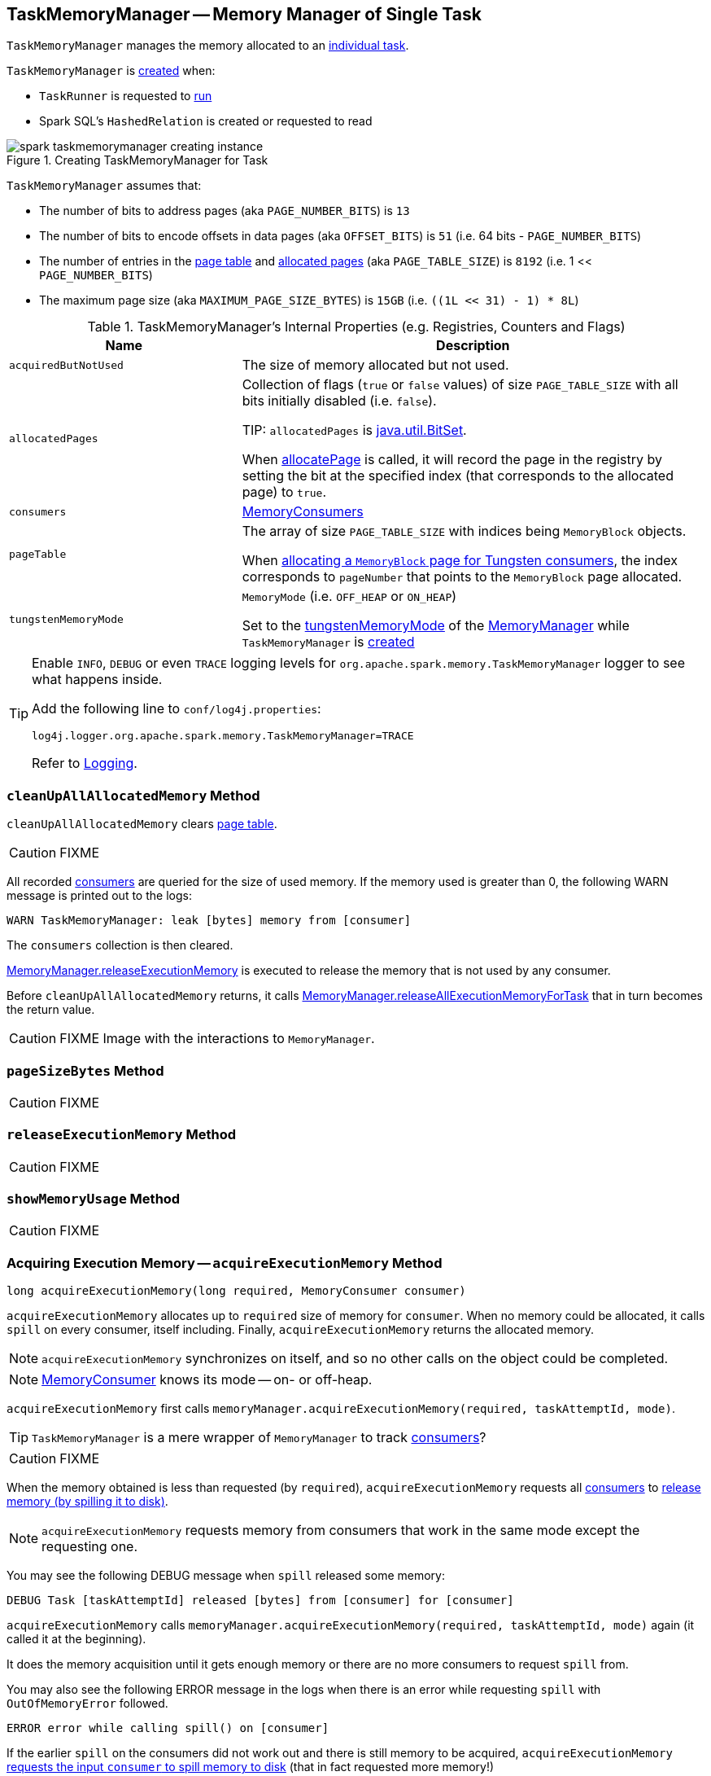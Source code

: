== [[TaskMemoryManager]] TaskMemoryManager -- Memory Manager of Single Task

`TaskMemoryManager` manages the memory allocated to an link:spark-taskscheduler-Task.adoc[individual task].

`TaskMemoryManager` is <<creating-instance, created>> when:

* `TaskRunner` is requested to link:spark-executor-TaskRunner.adoc#run[run]

* Spark SQL's `HashedRelation` is created or requested to read

.Creating TaskMemoryManager for Task
image::images/spark-taskmemorymanager-creating-instance.png[align="center"]

`TaskMemoryManager` assumes that:

* The number of bits to address pages (aka `PAGE_NUMBER_BITS`) is `13`
* The number of bits to encode offsets in data pages (aka `OFFSET_BITS`) is `51` (i.e. 64 bits - `PAGE_NUMBER_BITS`)
* The number of entries in the <<pageTable, page table>> and <<allocatedPages, allocated pages>> (aka `PAGE_TABLE_SIZE`) is `8192` (i.e. 1 << `PAGE_NUMBER_BITS`)
* The maximum page size (aka `MAXIMUM_PAGE_SIZE_BYTES`) is `15GB` (i.e. `((1L << 31) - 1) * 8L`)

[[internal-registries]]
.TaskMemoryManager's Internal Properties (e.g. Registries, Counters and Flags)
[cols="1,2",options="header",width="100%"]
|===
| Name
| Description

| `acquiredButNotUsed`
| [[acquiredButNotUsed]] The size of memory allocated but not used.

| `allocatedPages`
| [[allocatedPages]] Collection of flags (`true` or `false` values) of size `PAGE_TABLE_SIZE` with all bits initially disabled (i.e. `false`).

TIP: `allocatedPages` is https://docs.oracle.com/javase/8/docs/api/java/util/BitSet.html[java.util.BitSet].

When <<allocatePage, allocatePage>> is called, it will record the page in the registry by setting the bit at the specified index (that corresponds to the allocated page) to `true`.

| `consumers`
| [[consumers]] link:spark-MemoryConsumer.adoc[MemoryConsumers]

| `pageTable`
| [[pageTable]] The array of size `PAGE_TABLE_SIZE` with indices being `MemoryBlock` objects.

When <<allocatePage, allocating a `MemoryBlock` page for Tungsten consumers>>, the index corresponds to `pageNumber` that points to the `MemoryBlock` page allocated.

| `tungstenMemoryMode`
| [[tungstenMemoryMode]] `MemoryMode` (i.e. `OFF_HEAP` or `ON_HEAP`)

Set to the link:spark-MemoryManager.adoc#tungstenMemoryMode[tungstenMemoryMode] of the <<memoryManager, MemoryManager>> while `TaskMemoryManager` is <<creating-instance, created>>
|===

[TIP]
====
Enable `INFO`, `DEBUG` or even `TRACE` logging levels for `org.apache.spark.memory.TaskMemoryManager` logger to see what happens inside.

Add the following line to `conf/log4j.properties`:

```
log4j.logger.org.apache.spark.memory.TaskMemoryManager=TRACE
```

Refer to link:spark-logging.adoc[Logging].
====

=== [[cleanUpAllAllocatedMemory]] `cleanUpAllAllocatedMemory` Method

`cleanUpAllAllocatedMemory` clears <<pageTable, page table>>.

CAUTION: FIXME

All recorded <<consumers, consumers>> are queried for the size of used memory. If the memory used is greater than 0, the following WARN message is printed out to the logs:

```
WARN TaskMemoryManager: leak [bytes] memory from [consumer]
```

The `consumers` collection is then cleared.

link:spark-MemoryManager.adoc#releaseExecutionMemory[MemoryManager.releaseExecutionMemory] is executed to release the memory that is not used by any consumer.

Before `cleanUpAllAllocatedMemory` returns, it calls link:spark-MemoryManager.adoc#releaseAllExecutionMemoryForTask[MemoryManager.releaseAllExecutionMemoryForTask] that in turn becomes the return value.

CAUTION: FIXME Image with the interactions to `MemoryManager`.

=== [[pageSizeBytes]] `pageSizeBytes` Method

CAUTION: FIXME

=== [[releaseExecutionMemory]] `releaseExecutionMemory` Method

CAUTION: FIXME

=== [[showMemoryUsage]] `showMemoryUsage` Method

CAUTION: FIXME

=== [[acquireExecutionMemory]] Acquiring Execution Memory -- `acquireExecutionMemory` Method

[source, java]
----
long acquireExecutionMemory(long required, MemoryConsumer consumer)
----

`acquireExecutionMemory` allocates up to `required` size of memory for `consumer`. When no memory could be allocated, it calls `spill` on every consumer, itself including. Finally, `acquireExecutionMemory` returns the allocated memory.

NOTE: `acquireExecutionMemory` synchronizes on itself, and so no other calls on the object could be completed.

NOTE: link:spark-MemoryConsumer.adoc[MemoryConsumer] knows its mode -- on- or off-heap.

`acquireExecutionMemory` first calls `memoryManager.acquireExecutionMemory(required, taskAttemptId, mode)`.

TIP: `TaskMemoryManager` is a mere wrapper of `MemoryManager` to track <<consumers, consumers>>?

CAUTION: FIXME

When the memory obtained is less than requested (by `required`), `acquireExecutionMemory` requests all <<consumers, consumers>> to link:spark-MemoryConsumer.adoc#spill[release memory (by spilling it to disk)].

NOTE: `acquireExecutionMemory` requests memory from consumers that work in the same mode except the requesting one.

You may see the following DEBUG message when `spill` released some memory:

```
DEBUG Task [taskAttemptId] released [bytes] from [consumer] for [consumer]
```

`acquireExecutionMemory` calls `memoryManager.acquireExecutionMemory(required, taskAttemptId, mode)` again (it called it at the beginning).

It does the memory acquisition until it gets enough memory or there are no more consumers to request `spill` from.

You may also see the following ERROR message in the logs when there is an error while requesting `spill` with `OutOfMemoryError` followed.

```
ERROR error while calling spill() on [consumer]
```

If the earlier `spill` on the consumers did not work out and there is still memory to be acquired, `acquireExecutionMemory` link:spark-MemoryConsumer.adoc#spill[requests the input `consumer` to spill memory to disk] (that in fact requested more memory!)

If the `consumer` releases some memory, you should see the following DEBUG message in the logs:

```
DEBUG Task [taskAttemptId] released [bytes] from itself ([consumer])
```

`acquireExecutionMemory` calls `memoryManager.acquireExecutionMemory(required, taskAttemptId, mode)` once more.

NOTE: `memoryManager.acquireExecutionMemory(required, taskAttemptId, mode)` could have been called "three" times, i.e. at the very beginning, for each consumer, and on itself.

It records the `consumer` in <<consumers, consumers>> registry.

You should see the following DEBUG message in the logs:

```
DEBUG Task [taskAttemptId] acquired [bytes] for [consumer]
```

NOTE: `acquireExecutionMemory` is called when a link:spark-MemoryConsumer.adoc#acquireMemory[`MemoryConsumer` tries to acquires a memory] and <<allocatePage, allocatePage>>.

=== [[getPage]] Getting Page -- `getPage` Method

CAUTION: FIXME

=== [[getOffsetInPage]] Getting Page Offset -- `getOffsetInPage` Method

CAUTION: FIXME

=== [[freePage]] Freeing Memory Page -- `freePage` Method

CAUTION: FIXME

=== [[allocatePage]] Allocating Memory Block for Tungsten Consumers -- `allocatePage` Method

[source, java]
----
MemoryBlock allocatePage(long size, MemoryConsumer consumer)
----

NOTE: It only handles *Tungsten Consumers*, i.e. link:spark-MemoryConsumer.adoc[MemoryConsumers] in  `tungstenMemoryMode` mode.

`allocatePage` allocates a block of memory (aka _page_) smaller than `MAXIMUM_PAGE_SIZE_BYTES` maximum size.

It checks `size` against the internal `MAXIMUM_PAGE_SIZE_BYTES` maximum size. If it is greater than the maximum size, the following `IllegalArgumentException` is thrown:

```
Cannot allocate a page with more than [MAXIMUM_PAGE_SIZE_BYTES] bytes
```

It then <<acquireExecutionMemory, acquires execution memory>> (for the input `size` and `consumer`).

It finishes by returning `null` when no execution memory could be acquired.

With the execution memory acquired, it finds the smallest unallocated page index and records the page number (using <<allocatedPages, allocatedPages>> registry).

If the index is `PAGE_TABLE_SIZE` or higher, <<releaseExecutionMemory, releaseExecutionMemory(acquired, consumer)>> is called and then the following `IllegalStateException` is thrown:

```
Have already allocated a maximum of [PAGE_TABLE_SIZE] pages
```

It then attempts to allocate a `MemoryBlock` from `Tungsten MemoryAllocator` (calling `memoryManager.tungstenMemoryAllocator().allocate(acquired)`).

CAUTION: FIXME What is `MemoryAllocator`?

When successful, `MemoryBlock` gets assigned `pageNumber` and it gets added to the internal <<pageTable, pageTable>> registry.

You should see the following TRACE message in the logs:

```
TRACE Allocate page number [pageNumber] ([acquired] bytes)
```

The `page` is returned.

If a `OutOfMemoryError` is thrown when allocating a `MemoryBlock` page, the following WARN message is printed out to the logs:

```
WARN Failed to allocate a page ([acquired] bytes), try again.
```

And `acquiredButNotUsed` gets `acquired` memory space with the `pageNumber` cleared in <<allocatedPages, allocatedPages>> (i.e. the index for `pageNumber` gets `false`).

CAUTION: FIXME Why is the code tracking `acquiredButNotUsed`?

Another <<allocatePage, allocatePage>> attempt is recursively tried.

CAUTION: FIXME Why is there a hope for being able to allocate a page?

=== [[creating-instance]] Creating TaskMemoryManager Instance

`TaskMemoryManager` takes the following when created:

* [[memoryManager]] link:spark-MemoryManager.adoc[MemoryManager]
* [[taskAttemptId]] link:spark-executor-TaskRunner.adoc#taskId[Task ID]

`TaskMemoryManager` initializes the <<internal-registries, internal registries and counters>>.
